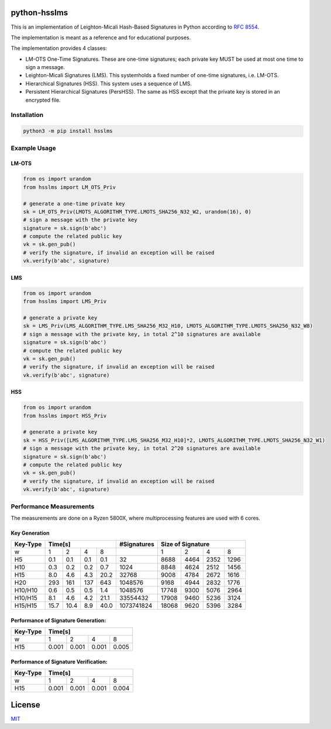 python-hsslms
=============

This is an implementation of Leighton-Micali Hash-Based Signatures in
Python according to `RFC 8554 <https://www.rfc-editor.org/rfc/rfc8554.html>`_.

The implementation is meant as a reference and for educational purposes.

The implementation provides 4 classes:

* LM-OTS One-Time Signatures. These are one-time signatures; each private key MUST be used at most one time to sign a message.
* Leighton-Micali Signatures (LMS). This systemholds a fixed number of one-time signatures, i.e. LM-OTS.
* Hierarchical Signatures (HSS). This system uses a sequence of LMS.
* Persistent Hierarchical Signatures (PersHSS). The same as HSS except that the private key is stored in an encrypted file.

Installation
------------

.. code:: bash

   python3 -m pip install hsslms

Example Usage
-------------

LM-OTS
^^^^^^

.. code:: python

   from os import urandom
   from hsslms import LM_OTS_Priv

   # generate a one-time private key
   sk = LM_OTS_Priv(LMOTS_ALGORITHM_TYPE.LMOTS_SHA256_N32_W2, urandom(16), 0)
   # sign a message with the private key
   signature = sk.sign(b'abc')
   # compute the related public key
   vk = sk.gen_pub()
   # verify the signature, if invalid an exception will be raised
   vk.verify(b'abc', signature)

LMS
^^^

.. code:: python

   from os import urandom
   from hsslms import LMS_Priv

   # generate a private key
   sk = LMS_Priv(LMS_ALGORITHM_TYPE.LMS_SHA256_M32_H10, LMOTS_ALGORITHM_TYPE.LMOTS_SHA256_N32_W8)
   # sign a message with the private key, in total 2^10 signatures are available
   signature = sk.sign(b'abc')
   # compute the related public key
   vk = sk.gen_pub()
   # verify the signature, if invalid an exception will be raised
   vk.verify(b'abc', signature)

HSS
^^^

.. code:: python

   from os import urandom
   from hsslms import HSS_Priv

   # generate a private key
   sk = HSS_Priv([LMS_ALGORITHM_TYPE.LMS_SHA256_M32_H10]*2, LMOTS_ALGORITHM_TYPE.LMOTS_SHA256_N32_W1)
   # sign a message with the private key, in total 2^20 signatures are available
   signature = sk.sign(b'abc')
   # compute the related public key
   vk = sk.gen_pub()
   # verify the signature, if invalid an exception will be raised
   vk.verify(b'abc', signature)

Performance Measurements
------------------------

The measurements are done on a Ryzen 5800X, where multiprocessing
features are used with 6 cores.

Key Generation
^^^^^^^^^^^^^^

+----------+-----+-----+-----+-----+-------------+------+------+------+-------+
| Key-Type | Time[s]               | #Signatures | Size of Signature          |
+==========+=====+=====+=====+=====+=============+======+======+======+=======+
| w        | 1   | 2   | 4   | 8   |             | 1    | 2    | 4    | 8     |
+----------+-----+-----+-----+-----+-------------+------+------+------+-------+
| H5       | 0.1 | 0.1 | 0.1 | 0.1 | 32          | 8688 | 4464 | 2352 | 1296  |
+----------+-----+-----+-----+-----+-------------+------+------+------+-------+
| H10      | 0.3 | 0.2 | 0.2 | 0.7 | 1024        | 8848 | 4624 | 2512 | 1456  |
+----------+-----+-----+-----+-----+-------------+------+------+------+-------+
| H15      | 8.0 | 4.6 | 4.3 | 20.2| 32768       | 9008 | 4784 | 2672 | 1616  |
+----------+-----+-----+-----+-----+-------------+------+------+------+-------+
| H20      | 293 | 161 | 137 | 643 | 1048576     | 9168 | 4944 | 2832 | 1776  |
+----------+-----+-----+-----+-----+-------------+------+------+------+-------+
| H10/H10  | 0.6 | 0.5 | 0.5 | 1.4 | 1048576     | 17748| 9300 | 5076 | 2964  |
+----------+-----+-----+-----+-----+-------------+------+------+------+-------+
| H10/H15  | 8.1 | 4.6 | 4.2 | 21.1| 33554432    | 17908| 9460 | 5236 | 3124  |
+----------+-----+-----+-----+-----+-------------+------+------+------+-------+
| H15/H15  | 15.7| 10.4| 8.9 | 40.0| 1073741824  | 18068| 9620 | 5396 | 3284  |
+----------+-----+-----+-----+-----+-------------+------+------+------+-------+


Performance of Signature Generation:
^^^^^^^^^^^^^^^^^^^^^^^^^^^^^^^^^^^^

+----------+-------+-------+-------+-------+
| Key-Type | Time[s]                       |
+==========+=======+=======+=======+=======+
| w        |  1    |  2    |  4    |  8    |
+----------+-------+-------+-------+-------+
| H15      | 0.001 | 0.001 | 0.001 | 0.005 |
+----------+-------+-------+-------+-------+

Performance of Signature Verification:
^^^^^^^^^^^^^^^^^^^^^^^^^^^^^^^^^^^^^^

+----------+-------+-------+-------+-------+
| Key-Type | Time[s]                       |
+==========+=======+=======+=======+=======+
| w        |  1    |  2    |  4    |  8    |
+----------+-------+-------+-------+-------+
| H15      | 0.001 | 0.001 | 0.001 | 0.004 |
+----------+-------+-------+-------+-------+

License
=======

`MIT <https://opensource.org/licenses/MIT>`__
